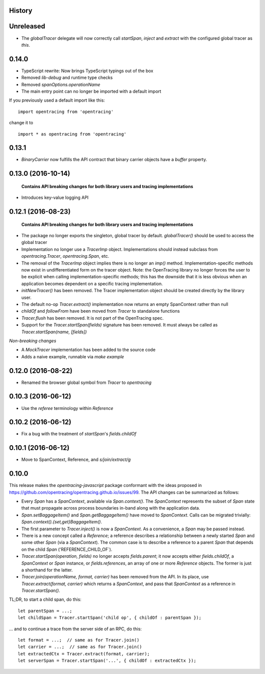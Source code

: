 .. :changelog:

History
-------

Unreleased
-------------------

- The `globalTracer` delegate will now correctly call `startSpan`, `inject` and `extract` with the configured global tracer as `this`.


0.14.0
-------------------

- TypeScript rewrite: Now brings TypeScript typings out of the box
- Removed `lib-debug` and runtime type checks
- Removed `spanOptions.operationName`
- The main entry point can no longer be imported with a default import

If you previously used a default import like this:

::

    import opentracing from 'opentracing'

change it to

::

    import * as opentracing from 'opentracing'

0.13.1
-------------------

- `BinaryCarrier` now fulfills the API contract that binary carrier objects have a `buffer` property.


0.13.0 (2016-10-14)
-------------------

 **Contains API breaking changes for both library users and tracing implementations**

- Introduces key-value logging API


0.12.1 (2016-08-23)
-------------------

 **Contains API breaking changes for both library users and tracing implementations**

- The package no longer exports the singleton, global tracer by default. `globalTracer()` should be used to access the global tracer
- Implementation no longer use a `TracerImp` object. Implementations should instead subclass from `opentracing.Tracer`, `opentracing.Span`, etc.
- The removal of the `TracerImp` object implies there is no longer an `imp()` method. Implementation-specific methods now exist in undifferentiated form on the tracer object.  Note: the OpenTracing library no longer forces the user to be explicit when calling implementation-specific methods; this has the downside that it is less obvious when an application becomes dependent on a specific tracing implementation.
- `initNewTracer()` has been removed. The Tracer implementation object should be created directly by the library user.
- The default no-op `Tracer.extract()` implementation now returns an empty SpanContext rather than null
- `childOf` and `followFrom` have been moved from `Tracer` to standalone functions
- `Tracer.flush` has been removed. It is not part of the OpenTracing spec.
- Support for the `Tracer.startSpan(fields)` signature has been removed. It must always be called as `Tracer.startSpan(name, [fields])`

*Non-breaking changes*

- A `MockTracer` implementation has been added to the source code
- Adds a naive example, runnable via `make example`


0.12.0 (2016-08-22)
-------------------

- Renamed the browser global symbol from `Tracer` to `opentracing`

0.10.3 (2016-06-12)
-------------------

- Use the `referee` terminology within `Reference`


0.10.2 (2016-06-12)
-------------------

- Fix a bug with the treatment of `startSpan`'s `fields.childOf`


0.10.1 (2016-06-12)
-------------------

- Move to SpanContext, Reference, and `s/join/extract/g`


0.10.0
------

This release makes the `opentracing-javascript` package conformant with the ideas proposed in https://github.com/opentracing/opentracing.github.io/issues/99. The API changes can be summarized as follows:

- Every `Span` has a `SpanContext`, available via `Span.context()`. The `SpanContext` represents the subset of `Span` state that must propagate across process boundaries in-band along with the application data.
- `Span.setBaggageItem()` and `Span.getBaggageItem()` have moved to `SpanContext`. Calls can be migrated trivially: `Span.context().{set,get}BaggageItem()`.
- The first parameter to `Tracer.inject()` is now a `SpanContext`. As a convenience, a `Span` may be passed instead.
- There is a new concept called a `Reference`; a reference describes a relationship between a newly started `Span` and some other `Span` (via a `SpanContext`). The common case is to describe a reference to a parent `Span` that depends on the child `Span` ('REFERENCE_CHILD_OF`).
- `Tracer.startSpan(operation, fields)` no longer accepts `fields.parent`; it now accepts either `fields.childOf`, a `SpanContext` or `Span` instance, or `fields.references`, an array of one or more `Reference` objects. The former is just a shorthand for the latter.
- `Tracer.join(operationName, format, carrier)` has been removed from the API. In its place, use `Tracer.extract(format, carrier)` which returns a `SpanContext`, and pass that `SpanContext` as a reference in `Tracer.startSpan()`.

TL;DR, to start a child span, do this:

::

    let parentSpan = ...;
    let childSpan = Tracer.startSpan('child op', { childOf : parentSpan });

... and to continue a trace from the server side of an RPC, do this:

::

    let format = ...;  // same as for Tracer.join()
    let carrier = ...;  // same as for Tracer.join()
    let extractedCtx = Tracer.extract(format, carrier);
    let serverSpan = Tracer.startSpan('...', { childOf : extractedCtx });
